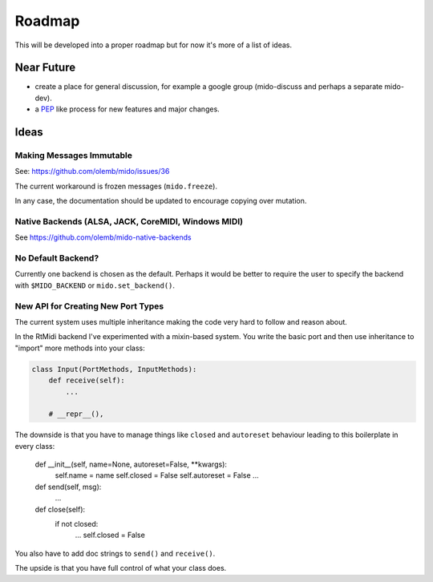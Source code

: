 Roadmap
=======

This will be developed into a proper roadmap but for now it's more of a list of ideas.


Near Future
-----------

* create a place for general discussion, for example a google group
  (mido-discuss and perhaps a separate mido-dev).

* a `PEP <https://www.python.org/dev/peps/>`_ like process for new
  features and major changes.



Ideas
-----


Making Messages Immutable
^^^^^^^^^^^^^^^^^^^^^^^^^

See: https://github.com/olemb/mido/issues/36

The current workaround is frozen messages (``mido.freeze``).

In any case, the documentation should be updated to encourage copying
over mutation.



Native Backends (ALSA, JACK, CoreMIDI, Windows MIDI)
^^^^^^^^^^^^^^^^^^^^^^^^^^^^^^^^^^^^^^^^^^^^^^^^^^^^

See https://github.com/olemb/mido-native-backends


No Default Backend?
^^^^^^^^^^^^^^^^^^^

Currently one backend is chosen as the default. Perhaps it would be
better to require the user to specify the backend with
``$MIDO_BACKEND`` or ``mido.set_backend()``.


New API for Creating New Port Types
^^^^^^^^^^^^^^^^^^^^^^^^^^^^^^^^^^^

The current system uses multiple inheritance making the code very hard
to follow and reason about.

In the RtMidi backend I've experimented with a mixin-based system. You
write the basic port and then use inheritance to "import" more methods
into your class:

.. code-block:: python

    class Input(PortMethods, InputMethods):
        def receive(self):
            ...        

        # __repr__(),

The downside is that you have to manage things like ``closed`` and
``autoreset`` behaviour leading to this boilerplate in every class:

        def __init__(self, name=None, autoreset=False, **kwargs):
            self.name = name
            self.closed = False
            self.autoreset = False
            ...

        def send(self, msg):
	    ...

  	def close(self):
	    if not closed:
                ...
                self.closed = False

You also have to add doc strings to ``send()`` and ``receive()``.

The upside is that you have full control of what your class does.
